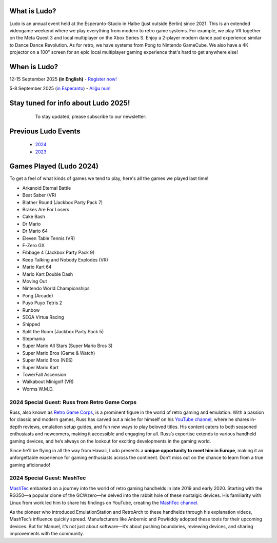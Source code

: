 .. title: Ludo
.. slug: index
.. date: 2012-03-30 23:00:00 UTC-03:00
.. tags:
.. link:
.. description:

What is Ludo?
=============

Ludo is an annual event held at the Esperanto-Stacio in Halbe (just outside Berlin) since 2021. This is an extended videogame weekend where we play everything from modern to retro game systems. For example, we play VR together on the Meta Quest 3 and local multiplayer on the Xbox Series S. Enjoy a 2-player modern dance pad experience similar to Dance Dance Revolution. As for retro, we have systems from Pong to Nintendo GameCube. We also have a 4K projector on a 100" screen for an epic local multiplayer gaming experience that's hard to get anywhere else!

.. class:: float-left

When is Ludo?
=============

12-15 September 2025 **(in English)** - `Register now! <registration>`_

5-8 September 2025 (`in Esperanto </eo>`_) - `Aliĝu nun! </eo/registration>`_

.. class:: float-right tip

Stay tuned for info about Ludo 2025!
====================================

  To stay updated, please subscribe to our newsletter:

 .. raw:: html

		<form method="post" action="https://list.ludo.events/subscription/form" class="listmonk-form">
          <div>
          <input type="hidden" name="nonce" />
          <p><input type="email" name="email" required placeholder="E-mail" /></p>
          <p><input type="text" name="name" placeholder="Name (optional)" /></p>

        <p class="form-checkbox">
          <input id="605fe" type="checkbox" name="l" checked value="605fe192-d263-49d8-913e-49988f0b2790" />
          <label for="605fe">&nbsp;Ludo Updates</label><br /></p>

        <p><input type="submit" value="Subscribe" /></p>
    </div>
	</form>

.. class:: clear


Previous Ludo Events
====================

 * `2024 <2024>`_
 * `2023 <2023>`_
 
Games Played (Ludo 2024)
========================

To get a feel of what kinds of games we tend to play, here's all the games we played last time!

* Arkanoid Eternal Battle
* Beat Saber (VR)
* Blather Round (Jackbox Party Pack 7)
* Brakes Are For Losers
* Cake Bash
* Dr Mario
* Dr Mario 64
* Eleven Table Tennis (VR)
* F-Zero GX
* Fibbage 4 (Jackbox Party Pack 9)
* Keep Talking and Nobody Explodes (VR)
* Mario Kart 64
* Mario Kart Double Dash
* Moving Out
* Nintendo World Championships
* Pong (Arcade)
* Puyo Puyo Tetris 2
* Runbow
* SEGA Virtua Racing
* Shipped
* Split the Room (Jackbox Party Pack 5)
* Stepmania
* Super Mario All Stars (Super Mario Bros 3)
* Super Mario Bros (Game & Watch)
* Super Mario Bros (NES)
* Super Mario Kart
* TowerFall Ascension
* Walkabout Minigolf (VR)
* Worms W.M.D.

.. youtube:: USxSV4Th1vc
	:align: center
	:start_at: 1163

2024 Special Guest: Russ from Retro Game Corps
----------------------------------------------

.. image:: /images/russ.thumbnail.jpg
	:class: fluid float-right post-thumbnail
	:target: /images/russ.jpg

Russ, also known as `Retro Game Corps
<https://retrogamecorps.com/>`_, is a prominent figure in the world of retro gaming and emulation. With a passion for classic and modern games, Russ has carved out a niche for himself on his `YouTube channel <https://www.youtube.com/@RetroGameCorps>`_, where he shares in-depth reviews, emulation setup guides, and fun new ways to play beloved titles. His content caters to both seasoned enthusiasts and newcomers, making it accessible and engaging for all. Russ’s expertise extends to various handheld gaming devices, and he’s always on the lookout for exciting developments in the gaming world.

Since he'll be flying in all the way from Hawaii, Ludo presents a **unique opportunity to meet him in Europe**, making it an unforgettable experience for gaming enthusiasts across the continent. Don’t miss out on the chance to learn from a true gaming aficionado!

2024 Special Guest: MashTec
---------------------------


.. image:: /images/MashTec_Promo_no_logo.thumbnail.png
	:class: fluid float-right post-thumbnail
	:target: /images/MashTec_Promo_no_logo.png

`MashTec <https://manuelschoeneberge2.wixsite.com/meinewebsite>`_ embarked on a journey into the world of retro gaming handhelds in late 2019 and early 2020. Starting with the RG350—a popular clone of the GCWzero—he delved into the rabbit hole of these nostalgic devices. His familiarity with Linux from work led him to share his findings on YouTube, creating the `MashTec channel <https://www.youtube.com/@MashTec>`_.

As the pioneer who introduced EmulationStation and RetroArch to these handhelds through his explanation videos, MashTec’s influence quickly spread. Manufacturers like Anbernic and Powkiddy adopted these tools for their upcoming devices. But for Manuel, it’s not just about software—it’s about pushing boundaries, reviewing devices, and sharing improvements with the community.



